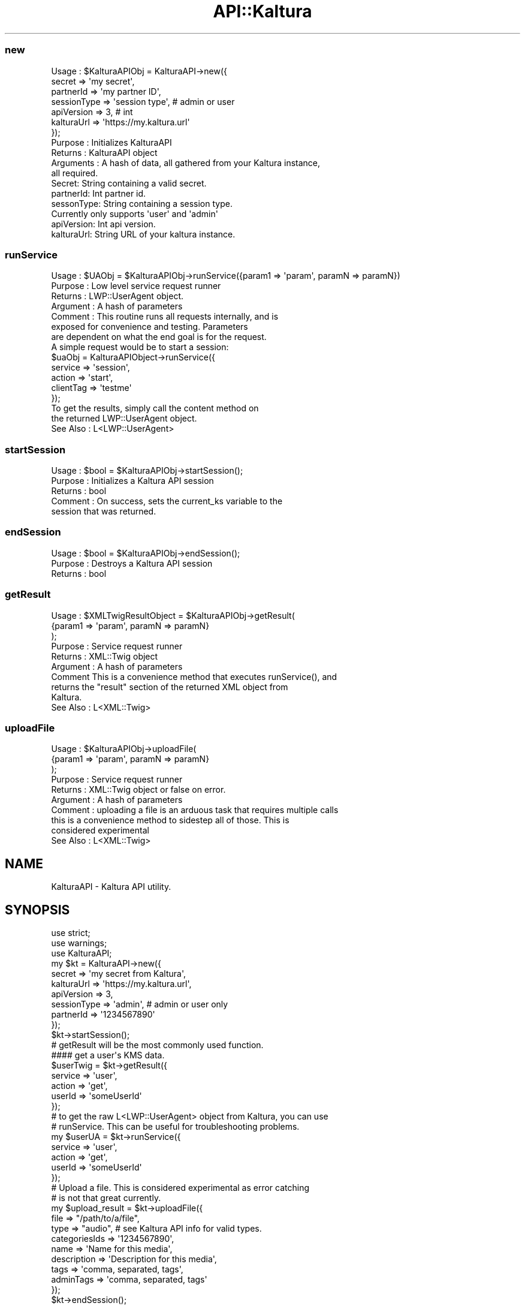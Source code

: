 .\" Automatically generated by Pod::Man 2.27 (Pod::Simple 3.28)
.\"
.\" Standard preamble:
.\" ========================================================================
.de Sp \" Vertical space (when we can't use .PP)
.if t .sp .5v
.if n .sp
..
.de Vb \" Begin verbatim text
.ft CW
.nf
.ne \\$1
..
.de Ve \" End verbatim text
.ft R
.fi
..
.\" Set up some character translations and predefined strings.  \*(-- will
.\" give an unbreakable dash, \*(PI will give pi, \*(L" will give a left
.\" double quote, and \*(R" will give a right double quote.  \*(C+ will
.\" give a nicer C++.  Capital omega is used to do unbreakable dashes and
.\" therefore won't be available.  \*(C` and \*(C' expand to `' in nroff,
.\" nothing in troff, for use with C<>.
.tr \(*W-
.ds C+ C\v'-.1v'\h'-1p'\s-2+\h'-1p'+\s0\v'.1v'\h'-1p'
.ie n \{\
.    ds -- \(*W-
.    ds PI pi
.    if (\n(.H=4u)&(1m=24u) .ds -- \(*W\h'-12u'\(*W\h'-12u'-\" diablo 10 pitch
.    if (\n(.H=4u)&(1m=20u) .ds -- \(*W\h'-12u'\(*W\h'-8u'-\"  diablo 12 pitch
.    ds L" ""
.    ds R" ""
.    ds C` ""
.    ds C' ""
'br\}
.el\{\
.    ds -- \|\(em\|
.    ds PI \(*p
.    ds L" ``
.    ds R" ''
.    ds C`
.    ds C'
'br\}
.\"
.\" Escape single quotes in literal strings from groff's Unicode transform.
.ie \n(.g .ds Aq \(aq
.el       .ds Aq '
.\"
.\" If the F register is turned on, we'll generate index entries on stderr for
.\" titles (.TH), headers (.SH), subsections (.SS), items (.Ip), and index
.\" entries marked with X<> in POD.  Of course, you'll have to process the
.\" output yourself in some meaningful fashion.
.\"
.\" Avoid warning from groff about undefined register 'F'.
.de IX
..
.nr rF 0
.if \n(.g .if rF .nr rF 1
.if (\n(rF:(\n(.g==0)) \{
.    if \nF \{
.        de IX
.        tm Index:\\$1\t\\n%\t"\\$2"
..
.        if !\nF==2 \{
.            nr % 0
.            nr F 2
.        \}
.    \}
.\}
.rr rF
.\"
.\" Accent mark definitions (@(#)ms.acc 1.5 88/02/08 SMI; from UCB 4.2).
.\" Fear.  Run.  Save yourself.  No user-serviceable parts.
.    \" fudge factors for nroff and troff
.if n \{\
.    ds #H 0
.    ds #V .8m
.    ds #F .3m
.    ds #[ \f1
.    ds #] \fP
.\}
.if t \{\
.    ds #H ((1u-(\\\\n(.fu%2u))*.13m)
.    ds #V .6m
.    ds #F 0
.    ds #[ \&
.    ds #] \&
.\}
.    \" simple accents for nroff and troff
.if n \{\
.    ds ' \&
.    ds ` \&
.    ds ^ \&
.    ds , \&
.    ds ~ ~
.    ds /
.\}
.if t \{\
.    ds ' \\k:\h'-(\\n(.wu*8/10-\*(#H)'\'\h"|\\n:u"
.    ds ` \\k:\h'-(\\n(.wu*8/10-\*(#H)'\`\h'|\\n:u'
.    ds ^ \\k:\h'-(\\n(.wu*10/11-\*(#H)'^\h'|\\n:u'
.    ds , \\k:\h'-(\\n(.wu*8/10)',\h'|\\n:u'
.    ds ~ \\k:\h'-(\\n(.wu-\*(#H-.1m)'~\h'|\\n:u'
.    ds / \\k:\h'-(\\n(.wu*8/10-\*(#H)'\z\(sl\h'|\\n:u'
.\}
.    \" troff and (daisy-wheel) nroff accents
.ds : \\k:\h'-(\\n(.wu*8/10-\*(#H+.1m+\*(#F)'\v'-\*(#V'\z.\h'.2m+\*(#F'.\h'|\\n:u'\v'\*(#V'
.ds 8 \h'\*(#H'\(*b\h'-\*(#H'
.ds o \\k:\h'-(\\n(.wu+\w'\(de'u-\*(#H)/2u'\v'-.3n'\*(#[\z\(de\v'.3n'\h'|\\n:u'\*(#]
.ds d- \h'\*(#H'\(pd\h'-\w'~'u'\v'-.25m'\f2\(hy\fP\v'.25m'\h'-\*(#H'
.ds D- D\\k:\h'-\w'D'u'\v'-.11m'\z\(hy\v'.11m'\h'|\\n:u'
.ds th \*(#[\v'.3m'\s+1I\s-1\v'-.3m'\h'-(\w'I'u*2/3)'\s-1o\s+1\*(#]
.ds Th \*(#[\s+2I\s-2\h'-\w'I'u*3/5'\v'-.3m'o\v'.3m'\*(#]
.ds ae a\h'-(\w'a'u*4/10)'e
.ds Ae A\h'-(\w'A'u*4/10)'E
.    \" corrections for vroff
.if v .ds ~ \\k:\h'-(\\n(.wu*9/10-\*(#H)'\s-2\u~\d\s+2\h'|\\n:u'
.if v .ds ^ \\k:\h'-(\\n(.wu*10/11-\*(#H)'\v'-.4m'^\v'.4m'\h'|\\n:u'
.    \" for low resolution devices (crt and lpr)
.if \n(.H>23 .if \n(.V>19 \
\{\
.    ds : e
.    ds 8 ss
.    ds o a
.    ds d- d\h'-1'\(ga
.    ds D- D\h'-1'\(hy
.    ds th \o'bp'
.    ds Th \o'LP'
.    ds ae ae
.    ds Ae AE
.\}
.rm #[ #] #H #V #F C
.\" ========================================================================
.\"
.IX Title "API::Kaltura 3pm"
.TH API::Kaltura 3pm "2016-03-18" "perl v5.18.2" "User Contributed Perl Documentation"
.\" For nroff, turn off justification.  Always turn off hyphenation; it makes
.\" way too many mistakes in technical documents.
.if n .ad l
.nh
.SS "new"
.IX Subsection "new"
.Vb 10
\& Usage     : $KalturaAPIObj = KalturaAPI\->new({
\&    secret => \*(Aqmy secret\*(Aq,
\&    partnerId => \*(Aqmy partner ID\*(Aq,
\&    sessionType => \*(Aqsession type\*(Aq, # admin or user
\&    apiVersion => 3, # int
\&    kalturaUrl => \*(Aqhttps://my.kaltura.url\*(Aq
\& });
\& Purpose   : Initializes KalturaAPI
\& Returns   : KalturaAPI object
\& Arguments  :  A hash of data, all gathered from your Kaltura instance,
\& all required.
\&    Secret:  String containing a valid secret.
\&    partnerId:  Int partner id.
\&    sessonType:  String containing a session type.
\&        Currently only supports \*(Aquser\*(Aq and \*(Aqadmin\*(Aq
\&    apiVersion:  Int api version.
\&    kalturaUrl:  String URL of your kaltura instance.
.Ve
.SS "runService"
.IX Subsection "runService"
.Vb 10
\& Usage     : $UAObj = $KalturaAPIObj\->runService({param1 => \*(Aqparam\*(Aq, paramN => paramN})
\& Purpose   : Low level service request runner
\& Returns   : LWP::UserAgent object.
\& Argument  : A hash of parameters
\& Comment   : This routine runs all requests internally, and is
\&            exposed for convenience and testing.  Parameters
\&            are dependent on what the end goal is for the request.
\&            A simple request would be to start a session:
\&                $uaObj = KalturaAPIObject\->runService({
\&                    service => \*(Aqsession\*(Aq,
\&                    action => \*(Aqstart\*(Aq,
\&                    clientTag => \*(Aqtestme\*(Aq
\&                });
\&            To get the results, simply call the content method on
\&            the returned LWP::UserAgent object.
\& See Also   : L<LWP::UserAgent>
.Ve
.SS "startSession"
.IX Subsection "startSession"
.Vb 5
\& Usage     : $bool = $KalturaAPIObj\->startSession();
\& Purpose   : Initializes a Kaltura API session
\& Returns   : bool
\& Comment   : On success, sets the current_ks variable to the
\&            session that was returned.
.Ve
.SS "endSession"
.IX Subsection "endSession"
.Vb 3
\& Usage     : $bool = $KalturaAPIObj\->endSession();
\& Purpose   : Destroys a Kaltura API session
\& Returns   : bool
.Ve
.SS "getResult"
.IX Subsection "getResult"
.Vb 10
\& Usage     : $XMLTwigResultObject = $KalturaAPIObj\->getResult(
\&                {param1 => \*(Aqparam\*(Aq, paramN => paramN}
\&            );
\& Purpose   : Service request runner
\& Returns   : XML::Twig object
\& Argument  : A hash of parameters
\& Comment    This is a convenience method that executes runService(), and
\&            returns the "result" section of the returned XML object from
\&            Kaltura.
\& See Also   : L<XML::Twig>
.Ve
.SS "uploadFile"
.IX Subsection "uploadFile"
.Vb 10
\& Usage     : $KalturaAPIObj\->uploadFile(
\&                {param1 => \*(Aqparam\*(Aq, paramN => paramN}
\&            );
\& Purpose   : Service request runner
\& Returns   : XML::Twig object or false on error.
\& Argument  : A hash of parameters
\& Comment   : uploading a file is an arduous task that requires multiple calls
\&            this is a convenience method to sidestep all of those.  This is
\&            considered experimental
\& See Also   : L<XML::Twig>
.Ve
.SH "NAME"
KalturaAPI \- Kaltura API utility.
.SH "SYNOPSIS"
.IX Header "SYNOPSIS"
.Vb 10
\&  use strict;
\&  use warnings;
\&  use KalturaAPI;
\&  my $kt = KalturaAPI\->new({
\&    secret => \*(Aqmy secret from Kaltura\*(Aq,
\&    kalturaUrl => \*(Aqhttps://my.kaltura.url\*(Aq,
\&    apiVersion => 3,
\&    sessionType => \*(Aqadmin\*(Aq, # admin or user only
\&    partnerId => \*(Aq1234567890\*(Aq
\&  });
\&
\&  $kt\->startSession();
\&
\&  # getResult will be the most commonly used function.
\&  #### get a user\*(Aqs KMS data.
\&  $userTwig = $kt\->getResult({
\&    service => \*(Aquser\*(Aq,
\&    action => \*(Aqget\*(Aq,
\&    userId => \*(AqsomeUserId\*(Aq
\&  });
\&
\&  # to get the raw L<LWP::UserAgent> object from Kaltura, you can use
\&  # runService.  This can be useful for troubleshooting problems.
\&  my $userUA = $kt\->runService({
\&    service => \*(Aquser\*(Aq,
\&    action => \*(Aqget\*(Aq,
\&    userId => \*(AqsomeUserId\*(Aq
\&  });
\&
\&  # Upload a file.  This is considered experimental as error catching
\&  # is not that great currently.
\&  my $upload_result = $kt\->uploadFile({
\&    file => "/path/to/a/file",
\&    type => "audio", # see Kaltura API info for valid types.
\&    categoriesIds => \*(Aq1234567890\*(Aq,
\&    name => \*(AqName for this media\*(Aq,
\&    description => \*(AqDescription for this media\*(Aq,
\&    tags => \*(Aqcomma, separated, tags\*(Aq,
\&    adminTags => \*(Aqcomma, separated, tags\*(Aq
\&  });
\&
\&  $kt\->endSession();
.Ve
.SH "DESCRIPTION"
.IX Header "DESCRIPTION"
Easy low-level access to Kaltura \s-1API\s0 functions.
.SH "USAGE"
.IX Header "USAGE"
Documentation for services and actions can be found on
Kaltura's website.  The simplest usage of this module is as
documented in the synopsis.
.SH "BUGS"
.IX Header "BUGS"
Probably lots.  All undocumented.  May \f(CW$DEITY\fR have mercy upon you.
.SH "SUPPORT"
.IX Header "SUPPORT"
For Kaltura, refer to your account rep or the Kaltura documentation and
forums.
.PP
For this module, please contact the author.
.SH "AUTHOR"
.IX Header "AUTHOR"
.Vb 3
\&    J. Eric Ellis
\&    CPAN ID: JELLISII
\&    jellisii@gmail.com
.Ve
.SH "COPYRIGHT"
.IX Header "COPYRIGHT"
This program is free software; you can redistribute
it and/or modify it under the same terms as Perl itself.
.PP
The full text of the license can be found in the
\&\s-1LICENSE\s0 file included with this module.
.SH "SEE ALSO"
.IX Header "SEE ALSO"
\&\fIperl\fR\|(1), XML::Twig, \s-1LWP\s0, <https://www.kaltura.com>.
